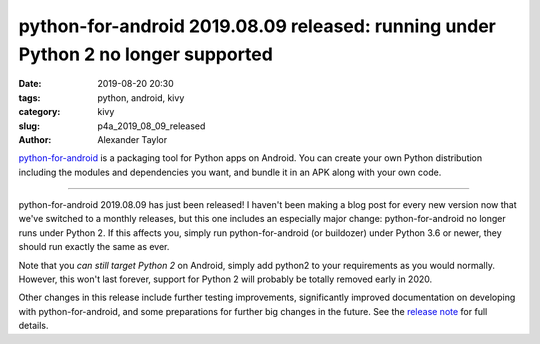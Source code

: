 python-for-android 2019.08.09 released: running under Python 2 no longer supported
##################################################################################

:date: 2019-08-20 20:30
:tags: python, android, kivy
:category: kivy
:slug: p4a_2019_08_09_released
:author: Alexander Taylor

`python-for-android <https://github.com/kivy/python-for-android>`__ is
a packaging tool for Python apps on Android. You can create your own
Python distribution including the modules and dependencies you want,
and bundle it in an APK along with your own code.

----------------------------

python-for-android 2019.08.09 has just been released! I haven't been
making a blog post for every new version now that we've switched to a
monthly releases, but this one includes an especially major change:
python-for-android no longer runs under Python 2. If this affects you,
simply run python-for-android (or buildozer) under Python 3.6 or
newer, they should run exactly the same as ever.

Note that you *can still target Python 2* on Android, simply add
python2 to your requirements as you would normally. However, this
won't last forever, support for Python 2 will probably be totally
removed early in 2020.

Other changes in this release include further testing improvements,
significantly improved documentation on developing with
python-for-android, and some preparations for further big changes in
the future. See the `release note
<https://github.com/kivy/python-for-android/releases/tag/v2019.08.09>`__
for full details.
